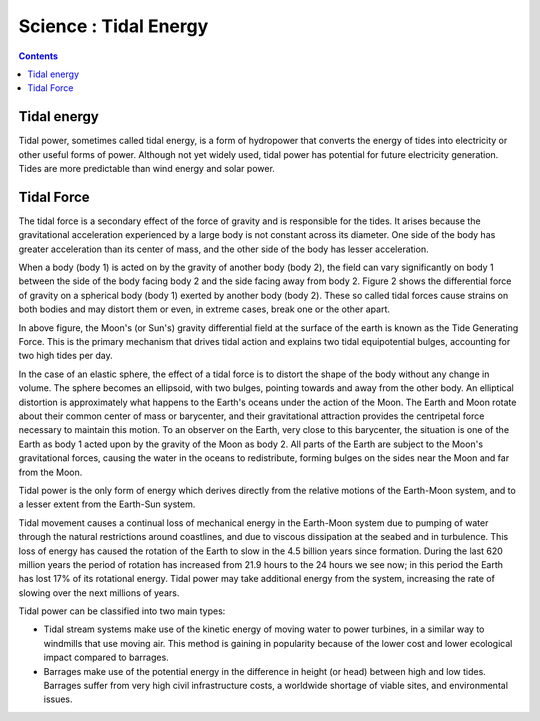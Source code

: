 Science : Tidal Energy
======================

.. contents::

Tidal energy
------------
Tidal power, sometimes called tidal energy, is a form of hydropower that converts the energy of tides into electricity or other useful forms of power. Although not yet widely used, tidal power has potential for future electricity generation. Tides are more predictable than wind energy and solar power.

Tidal Force
-----------
The tidal force is a secondary effect of the force of gravity and is responsible for the tides. It arises because the gravitational acceleration experienced by a large body is not constant across its diameter. One side of the body has greater acceleration than its center of mass, and the other side of the body has lesser acceleration.

When a body (body 1) is acted on by the gravity of another body (body 2), the field can vary significantly on body 1 between the side of the body facing body 2 and the side facing away from body 2. Figure 2 shows the differential force of gravity on a spherical body (body 1) exerted by another body (body 2). These so called tidal forces cause strains on both bodies and may distort them or even, in extreme cases, break one or the other apart.

.. image:: images/field.tidal.png

In above figure, the Moon's (or Sun's) gravity differential field at the surface of the earth is known as the Tide Generating Force. This is the primary mechanism that drives tidal action and explains two tidal equipotential bulges, accounting for two high tides per day.

In the case of an elastic sphere, the effect of a tidal force is to distort the shape of the body without any change in volume. The sphere becomes an ellipsoid, with two bulges, pointing towards and away from the other body. An elliptical distortion is approximately what happens to the Earth's oceans under the action of the Moon. The Earth and Moon rotate about their common center of mass or barycenter, and their gravitational attraction provides the centripetal force necessary to maintain this motion. To an observer on the Earth, very close to this barycenter, the situation is one of the Earth as body 1 acted upon by the gravity of the Moon as body 2. All parts of the Earth are subject to the Moon's gravitational forces, causing the water in the oceans to redistribute, forming bulges on the sides near the Moon and far from the Moon.

Tidal power is the only form of energy which derives directly from the relative motions of the Earth-Moon system, and to a lesser extent from the Earth-Sun system.

Tidal movement causes a continual loss of mechanical energy in the Earth-Moon system due to pumping of water through the natural restrictions around coastlines, and due to viscous dissipation at the seabed and in turbulence. This loss of energy has caused the rotation of the Earth to slow in the 4.5 billion years since formation. During the last 620 million years the period of rotation has increased from 21.9 hours to the 24 hours we see now; in this period the Earth has lost 17% of its rotational energy. Tidal power may take additional energy from the system, increasing the rate of slowing over the next millions of years.

Tidal power can be classified into two main types:

*    Tidal stream systems make use of the kinetic energy of moving water to power turbines, in a similar way to windmills that use moving air. This method is gaining in popularity because of the lower cost and lower ecological impact compared to barrages.
*    Barrages make use of the potential energy in the difference in height (or head) between high and low tides. Barrages suffer from very high civil infrastructure costs, a worldwide shortage of viable sites, and environmental issues.

